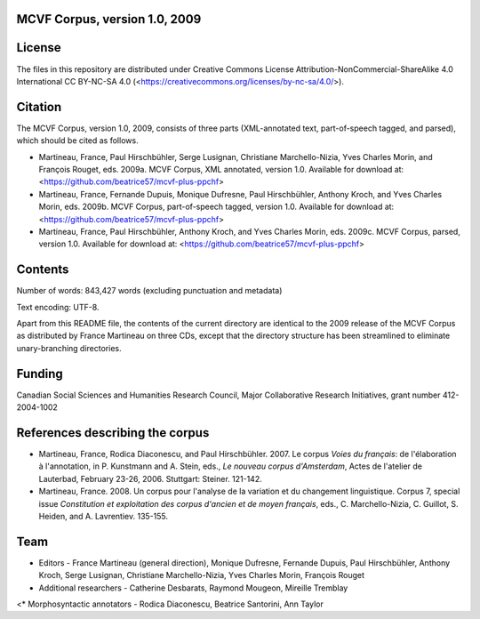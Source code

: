 MCVF Corpus, version 1.0, 2009
======================================================

License
=======

The files in this repository are distributed under Creative
Commons License Attribution-NonCommercial-ShareAlike 4.0 International
CC BY-NC-SA 4.0 (<https://creativecommons.org/licenses/by-nc-sa/4.0/>).

Citation
========

The MCVF Corpus, version 1.0, 2009, consists of three parts
(XML-annotated text, part-of-speech tagged, and parsed), which should be
cited as follows.

* Martineau, France, Paul Hirschbühler, Serge Lusignan, Christiane
  Marchello-Nizia, Yves Charles Morin, and François Rouget, eds.  2009a.
  MCVF Corpus, XML annotated, version 1.0.
  Available for download at: <https://github.com/beatrice57/mcvf-plus-ppchf>

* Martineau, France,  Fernande Dupuis, Monique Dufresne, Paul
  Hirschbühler, Anthony Kroch, and Yves Charles Morin, eds.  2009b.
  MCVF Corpus, part-of-speech tagged, version 1.0.
  Available for download at: <https://github.com/beatrice57/mcvf-plus-ppchf>

* Martineau, France, Paul Hirschbühler, Anthony Kroch, and Yves Charles
  Morin, eds.  2009c.  MCVF Corpus, parsed, version 1.0.
  Available for download at: <https://github.com/beatrice57/mcvf-plus-ppchf>

Contents
========

Number of words: 843,427 words (excluding punctuation and metadata)

Text encoding: UTF-8.

Apart from this README file, the contents of the current directory are
identical to the 2009 release of the MCVF Corpus as distributed by
France Martineau on three CDs, except that the directory structure has
been streamlined to eliminate unary-branching directories.

Funding
=======

Canadian Social Sciences and Humanities Research Council, Major
Collaborative Research Initiatives, grant number 412-2004-1002

References describing the corpus
================================

* Martineau, France, Rodica Diaconescu, and Paul Hirschbühler.  2007.
  Le corpus *Voies du français*: de l'élaboration à l'annotation,
  in P. Kunstmann and A. Stein, eds., *Le nouveau corpus
  d'Amsterdam*, Actes de l'atelier de Lauterbad, February
  23-26, 2006.  Stuttgart: Steiner.  121-142.

* Martineau, France.  2008.  Un corpus pour l'analyse de la variation et
  du changement linguistique.  Corpus 7, special issue *Constitution
  et exploitation des corpus d'ancien et de moyen français*, eds.,
  C. Marchello-Nizia, C. Guillot, S. Heiden, and A. Lavrentiev. 135-155.

Team
====

* Editors - France Martineau (general direction),
  Monique Dufresne,
  Fernande Dupuis,
  Paul Hirschbühler,
  Anthony Kroch,
  Serge Lusignan,
  Christiane Marchello-Nizia,
  Yves Charles Morin,
  François Rouget
* Additional researchers - Catherine Desbarats, Raymond Mougeon, Mireille Tremblay
<* Morphosyntactic annotators - Rodica Diaconescu, Beatrice Santorini, Ann Taylor

